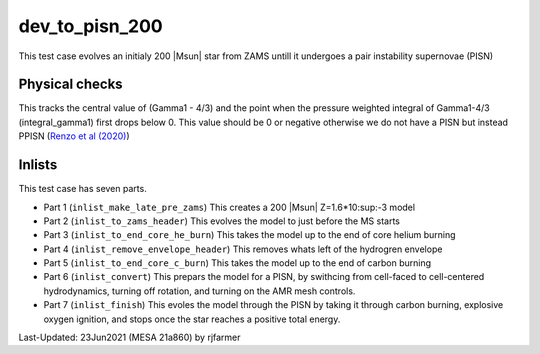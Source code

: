 .. _dev_to_pisn_200:

***************
dev_to_pisn_200
***************

This test case evolves an initialy 200 |Msun| star from ZAMS untill it undergoes a pair instability supernovae (PISN)


Physical checks
===============

This tracks the central value of (Gamma1 - 4/3) and the point when the pressure weighted integral of Gamma1-4/3 (integral_gamma1) first drops below 0.
This value should be 0 or negative otherwise we do not have a PISN but instead PPISN (`Renzo et al (2020) <https://ui.adsabs.harvard.edu/abs/2020A%26A...640A..56R/abstract>`__)



Inlists
=======


This test case has seven parts.

* Part 1 (``inlist_make_late_pre_zams``) This creates a 200 |Msun| Z=1.6*10:sup:-3 model

* Part 2 (``inlist_to_zams_header``) This evolves the model to just before the MS starts

* Part 3 (``inlist_to_end_core_he_burn``) This takes the model up to the end of core helium burning

* Part 4 (``inlist_remove_envelope_header``) This removes whats left of the hydrogren envelope

* Part 5 (``inlist_to_end_core_c_burn``) This takes the model up to the end of carbon burning

* Part 6 (``inlist_convert``) This prepars the model for a PISN, by swithcing from cell-faced to cell-centered hydrodynamics, turning off rotation, and turning on the AMR mesh controls.

* Part 7 (``inlist_finish``) This evoles the model through the PISN by taking it through carbon burning, explosive oxygen ignition, and stops once the star reaches a positive total energy.



Last-Updated: 23Jun2021 (MESA 21a860) by rjfarmer

